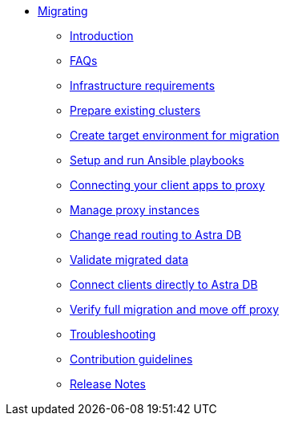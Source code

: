 * xref:index.adoc[Migrating]
** xref:migration-introduction.adoc[Introduction]
** xref:migration-faqs.adoc[FAQs]
** xref:migration-infrastructure.adoc[Infrastructure requirements]
** xref:migration-prepare-environment.adoc[Prepare existing clusters]
** xref:migration-create-target.adoc[Create target environment for migration]
** xref:migration-run-ansible-playbooks.adoc[Setup and run Ansible playbooks]
** xref:migration-connect-clients-to-proxy.adoc[Connecting your client apps to proxy]
** xref:migration-manage-proxy-instances.adoc[Manage proxy instances]
// ** xref:migration-dsbulk.adoc[Loading data with DSBulk Migrator]
** xref:migration-change-read-routing.adoc[Change read routing to Astra DB]
** xref:migration-validate-data.adoc[Validate migrated data]
** xref:migration-connect-apps.adoc[Connect clients directly to Astra DB]
** xref:migration-verifications.adoc[Verify full migration and move off proxy]
** xref:migration-troubleshooting.adoc[Troubleshooting]
** xref:migration-contributions.adoc[Contribution guidelines]
** xref:migration-release-notes.adoc[Release Notes]
